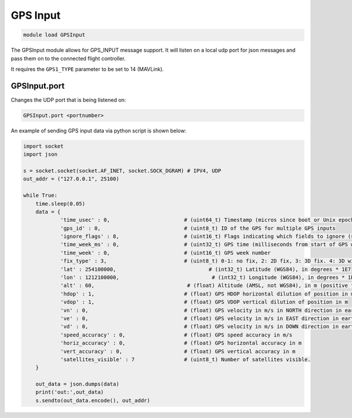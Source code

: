 =========
GPS Input
=========

.. code:: bash

    module load GPSInput
    
The GPSInput module allows for GPS_INPUT message support. It will listen on a local udp port for json messages and pass them on to the connected flight controller.

It requires the ``GPS1_TYPE`` parameter to be set to 14 (MAVLink).

GPSInput.port
=============

Changes the UDP port that is being listened on:

.. code:: bash

    GPSInput.port <portnumber>


An example of sending GPS input data via python script is shown below:


.. code:: python

    import socket
    import json
    
    s = socket.socket(socket.AF_INET, socket.SOCK_DGRAM) # IPV4, UDP
    out_addr = ("127.0.0.1", 25100)
    
    while True:
        time.sleep(0.05)
        data = {
                'time_usec' : 0,                        # (uint64_t) Timestamp (micros since boot or Unix epoch)
                'gps_id' : 0,                           # (uint8_t) ID of the GPS for multiple GPS inputs
                'ignore_flags' : 8,                     # (uint16_t) Flags indicating which fields to ignore (see GPS_INPUT_IGNORE_FLAGS enum). All other fields must be provided.
                'time_week_ms' : 0,                     # (uint32_t) GPS time (milliseconds from start of GPS week)
                'time_week' : 0,                        # (uint16_t) GPS week number
                'fix_type' : 3,                         # (uint8_t) 0-1: no fix, 2: 2D fix, 3: 3D fix. 4: 3D with DGPS. 5: 3D with RTK
                'lat' : 254100000,                              # (int32_t) Latitude (WGS84), in degrees * 1E7
                'lon' : 1212100000,                              # (int32_t) Longitude (WGS84), in degrees * 1E7
                'alt' : 60,                              # (float) Altitude (AMSL, not WGS84), in m (positive for up)
                'hdop' : 1,                             # (float) GPS HDOP horizontal dilution of position in m
                'vdop' : 1,                             # (float) GPS VDOP vertical dilution of position in m
                'vn' : 0,                               # (float) GPS velocity in m/s in NORTH direction in earth-fixed NED frame
                've' : 0,                               # (float) GPS velocity in m/s in EAST direction in earth-fixed NED frame
                'vd' : 0,                               # (float) GPS velocity in m/s in DOWN direction in earth-fixed NED frame
                'speed_accuracy' : 0,                   # (float) GPS speed accuracy in m/s
                'horiz_accuracy' : 0,                   # (float) GPS horizontal accuracy in m
                'vert_accuracy' : 0,                    # (float) GPS vertical accuracy in m
                'satellites_visible' : 7                # (uint8_t) Number of satellites visible.
        }
    
        out_data = json.dumps(data)
        print('out:',out_data)
        s.sendto(out_data.encode(), out_addr)


